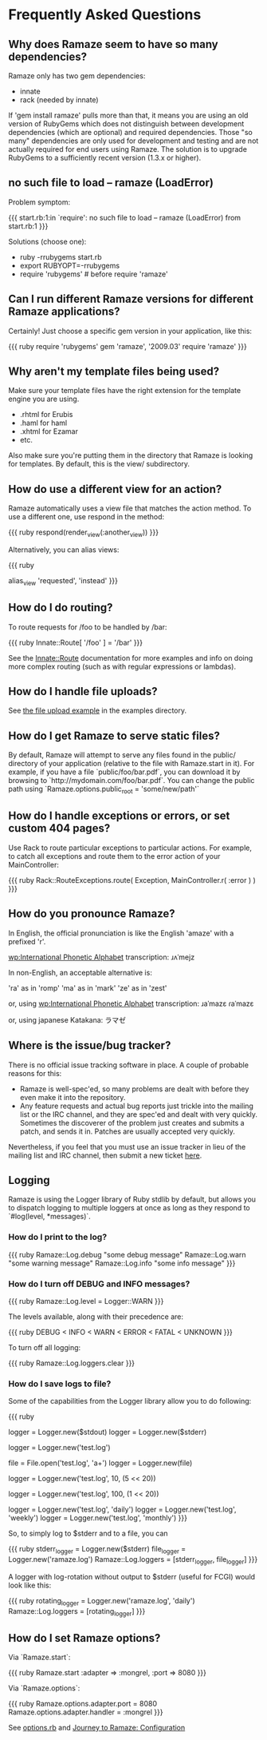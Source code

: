 * Frequently Asked Questions

** Why does Ramaze seem to have so many dependencies?

Ramaze only has two gem dependencies:

 - innate
 - rack (needed by innate)

If 'gem install ramaze' pulls more than that, it means you are using an old version of RubyGems which does not distinguish between development dependencies (which are optional) and required dependencies.  Those "so many" dependencies are only used for development and testing and are not actually required for end users using Ramaze.  The solution is to upgrade RubyGems to a sufficiently recent version (1.3.x or higher).

** no such file to load -- ramaze (LoadError)

Problem symptom:

{{{
  start.rb:1:in `require': no such file to load -- ramaze (LoadError) from start.rb:1
}}}

Solutions (choose one):

 - ruby -rrubygems start.rb
 - export RUBYOPT=-rrubygems
 - require 'rubygems'  # before require 'ramaze'

** Can I run different Ramaze versions for different Ramaze applications?

Certainly!  Just choose a specific gem version in your application, like this:

{{{ ruby
require 'rubygems'
gem 'ramaze', '2009.03'
require 'ramaze'
}}}


** Why aren't my template files being used?

Make sure your template files have the right extension for the template engine you are using.

 * .rhtml for Erubis
 * .haml for haml
 * .xhtml for Ezamar
 * etc.

Also make sure you're putting them in the directory that Ramaze is
looking for templates. By default, this is the view/ subdirectory.

** How do use a different view for an action?

Ramaze automatically uses a view file that matches the action method.  To use a different one, use respond in the method:

{{{ ruby
respond(render_view(:another_view))
}}}

Alternatively, you can alias views:

{{{ ruby
# Use the 'instead' view when hitting 'requested'
alias_view 'requested', 'instead'
}}}

** How do I do routing?

To route requests for /foo to be handled by /bar:

{{{ ruby
  Innate::Route[ '/foo' ] = '/bar'
}}}

See the [[http://doc.rubyists.com/ramaze+innate/Innate/Route.html][Innate::Route]] documentation for more examples and info on doing more complex routing (such as with regular expressions or lambdas).

** How do I handle file uploads?

See [[http://github.com/manveru/ramaze/tree/master/examples/app/upload][the file upload example]] in the examples directory.

** How do I get Ramaze to serve static files?

By default, Ramaze will attempt to serve any files found in the
public/ directory of your application (relative to the file with
Ramaze.start in it). For example, if you have a file
`public/foo/bar.pdf`, you can download it by browsing to
`http://mydomain.com/foo/bar.pdf`. You can change the public path using
`Ramaze.options.public_root = 'some/new/path'`

** How do I handle exceptions or errors, or set custom 404 pages?

Use Rack to route particular exceptions to particular actions.  For example, to catch all exceptions and route them to the error action of your MainController:

{{{ ruby
Rack::RouteExceptions.route( Exception, MainController.r( :error ) )
}}}

** How do you pronounce Ramaze?

In English, the official pronunciation is like the English 'amaze' with a prefixed 'r'.

[[wp:International%20Phonetic%20Alphabet][wp:International Phonetic Alphabet]] transcription:
  ɹʌˈmejz

In non-English, an acceptable alternative is:

  'ra' as in 'romp'
  'ma' as in 'mark'
  'ze' as in 'zest'

or, using [[wp:International%20Phonetic%20Alphabet][wp:International Phonetic Alphabet]] transcription:
  ɹaˈmazɛ
  ɾaˈmazɛ

or, using japanese Katakana:
  ラマゼ

** Where is the issue/bug tracker?

There is no official issue tracking software in place.  A couple of probable reasons for this:

 * Ramaze is well-spec'ed, so many problems are dealt with before they even make it into the repository.
 * Any feature requests and actual bug reports just trickle into the mailing list or the IRC channel, and they are spec'ed and dealt with very quickly. Sometimes the discoverer of the problem just creates and submits a patch, and sends it in. Patches are usually accepted very quickly.

Nevertheless, if you feel that you must use an issue tracker in lieu of the mailing list and IRC channel, then submit a new ticket [[http://github.com/manveru/ramaze/issues][here]].

** Logging

Ramaze is using the Logger library of Ruby stdlib by default, but allows you to dispatch logging to multiple loggers at once as long as they respond to `#log(level, *messages)`.

*** How do I print to the log?

{{{ ruby
Ramaze::Log.debug "some debug message"
Ramaze::Log.warn "some warning message"
Ramaze::Log.info "some info message"
}}}

*** How do I turn off DEBUG and INFO messages?

{{{ ruby
Ramaze::Log.level = Logger::WARN
}}}

The levels available, along with their precedence are:

{{{ ruby
DEBUG < INFO < WARN < ERROR < FATAL < UNKNOWN
}}}

To turn off all logging:

{{{ ruby
  Ramaze::Log.loggers.clear
}}}


*** How do I save logs to file?

Some of the capabilities from the Logger library allow you to do following:

{{{ ruby
# 1. Create logger for stderr/stdout
logger = Logger.new($stdout)
logger = Logger.new($stderr)

# 2. Create logger for a file
logger = Logger.new('test.log')

# 3. Create logger for file object
file = File.open('test.log', 'a+')
logger = Logger.new(file)

# 4. Create logger with rotation on specified file size

# 10 files history, 5 MB each
logger = Logger.new('test.log', 10, (5 << 20))

# 100 files history, 1 MB each
logger = Logger.new('test.log', 100, (1 << 20))

# 5. Create a logger which ages logfiles daily/weekly/monthly

logger = Logger.new('test.log', 'daily')
logger = Logger.new('test.log', 'weekly')
logger = Logger.new('test.log', 'monthly')
}}}

So, to simply log to $stderr and to a file, you can

{{{ ruby
stderr_logger = Logger.new($stderr)
file_logger = Logger.new('ramaze.log')
Ramaze::Log.loggers = [stderr_logger, file_logger]
}}}

A logger with log-rotation without output to $stderr (useful for FCGI) would look like this:

{{{ ruby
rotating_logger = Logger.new('ramaze.log', 'daily')
Ramaze::Log.loggers = [rotating_logger]
}}}


** How do I set Ramaze options?

Via `Ramaze.start`:

{{{ ruby
Ramaze.start :adapter => :mongrel, :port => 8080
}}}

Via `Ramaze.options`:

{{{ ruby
Ramaze.options.adapter.port = 8080
Ramaze.options.adapter.handler = :mongrel
}}}

See [[http://github.com/manveru/innate/blob/master/lib/innate/options.rb][options.rb]] and [[http://book.ramaze.net/#_configuration][Journey to Ramaze: Configuration]]
